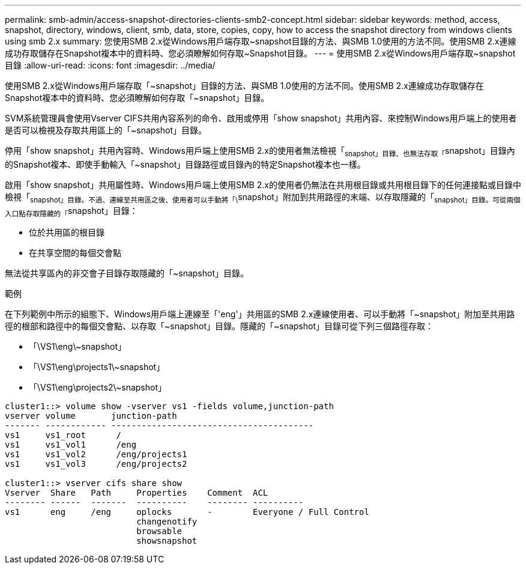 ---
permalink: smb-admin/access-snapshot-directories-clients-smb2-concept.html 
sidebar: sidebar 
keywords: method, access, snapshot, directory, windows, client, smb, data, store, copies, copy, how to access the snapshot directory from windows clients using smb 2.x 
summary: 您使用SMB 2.x從Windows用戶端存取~snapshot目錄的方法、與SMB 1.0使用的方法不同。使用SMB 2.x連線成功存取儲存在Snapshot複本中的資料時、您必須瞭解如何存取~Snapshot目錄。 
---
= 使用SMB 2.x從Windows用戶端存取~snapshot目錄
:allow-uri-read: 
:icons: font
:imagesdir: ../media/


[role="lead"]
使用SMB 2.x從Windows用戶端存取「~snapshot」目錄的方法、與SMB 1.0使用的方法不同。使用SMB 2.x連線成功存取儲存在Snapshot複本中的資料時、您必須瞭解如何存取「~snapshot」目錄。

SVM系統管理員會使用Vserver CIFS共用內容系列的命令、啟用或停用「show snapshot」共用內容、來控制Windows用戶端上的使用者是否可以檢視及存取共用區上的「~snapshot」目錄。

停用「show snapshot」共用內容時、Windows用戶端上使用SMB 2.x的使用者無法檢視「~snapshot」目錄、也無法存取「~snapshot」目錄內的Snapshot複本、即使手動輸入「~snapshot」目錄路徑或目錄內的特定Snapshot複本也一樣。

啟用「show snapshot」共用屬性時、Windows用戶端上使用SMB 2.x的使用者仍無法在共用根目錄或共用根目錄下的任何連接點或目錄中檢視「~snapshot」目錄。不過、連線至共用區之後、使用者可以手動將「\~snapshot」附加到共用路徑的末端、以存取隱藏的「~snapshot」目錄。可從兩個入口點存取隱藏的「~snapshot」目錄：

* 位於共用區的根目錄
* 在共享空間的每個交會點


無法從共享區內的非交會子目錄存取隱藏的「~snapshot」目錄。

.範例
在下列範例中所示的組態下、Windows用戶端上連線至「'eng'」共用區的SMB 2.x連線使用者、可以手動將「\~snapshot」附加至共用路徑的根部和路徑中的每個交會點、以存取「~snapshot」目錄。隱藏的「~snapshot」目錄可從下列三個路徑存取：

* 「\VS1\eng\~snapshot」
* 「\VS1\eng\projects1\~snapshot」
* 「\VS1\eng\projects2\~snapshot」


[listing]
----
cluster1::> volume show -vserver vs1 -fields volume,junction-path
vserver volume       junction-path
------- ------------ ----------------------------------------
vs1     vs1_root      /
vs1     vs1_vol1      /eng
vs1     vs1_vol2      /eng/projects1
vs1     vs1_vol3      /eng/projects2

cluster1::> vserver cifs share show
Vserver  Share   Path     Properties    Comment  ACL
-------- ------  -------  ----------    -------- ----------
vs1      eng     /eng     oplocks       -        Everyone / Full Control
                          changenotify
                          browsable
                          showsnapshot
----